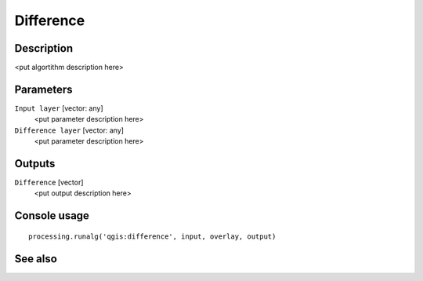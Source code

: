 Difference
==========

Description
-----------

<put algortithm description here>

Parameters
----------

``Input layer`` [vector: any]
  <put parameter description here>

``Difference layer`` [vector: any]
  <put parameter description here>

Outputs
-------

``Difference`` [vector]
  <put output description here>

Console usage
-------------

::

  processing.runalg('qgis:difference', input, overlay, output)

See also
--------

